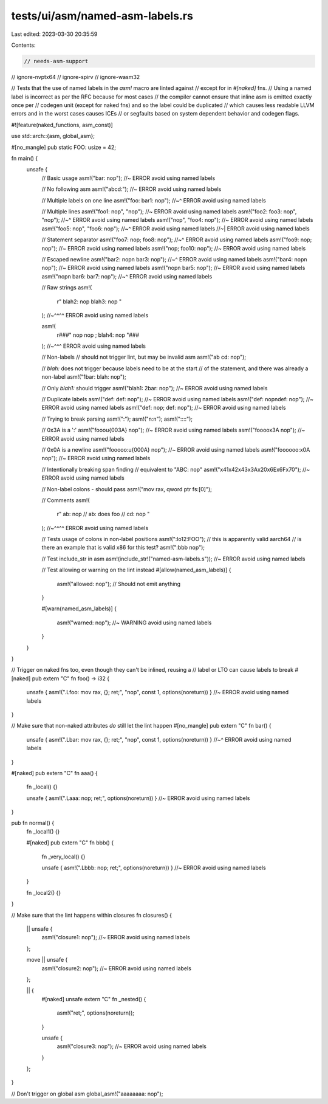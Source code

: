 tests/ui/asm/named-asm-labels.rs
================================

Last edited: 2023-03-30 20:35:59

Contents:

.. code-block:: rs

    // needs-asm-support
// ignore-nvptx64
// ignore-spirv
// ignore-wasm32

// Tests that the use of named labels in the `asm!` macro are linted against
// except for in `#[naked]` fns.
// Using a named label is incorrect as per the RFC because for most cases
// the compiler cannot ensure that inline asm is emitted exactly once per
// codegen unit (except for naked fns) and so the label could be duplicated
// which causes less readable LLVM errors and in the worst cases causes ICEs
// or segfaults based on system dependent behavior and codegen flags.

#![feature(naked_functions, asm_const)]

use std::arch::{asm, global_asm};

#[no_mangle]
pub static FOO: usize = 42;

fn main() {
    unsafe {
        // Basic usage
        asm!("bar: nop"); //~ ERROR avoid using named labels

        // No following asm
        asm!("abcd:"); //~ ERROR avoid using named labels

        // Multiple labels on one line
        asm!("foo: bar1: nop");
        //~^ ERROR avoid using named labels

        // Multiple lines
        asm!("foo1: nop", "nop"); //~ ERROR avoid using named labels
        asm!("foo2: foo3: nop", "nop");
        //~^ ERROR avoid using named labels
        asm!("nop", "foo4: nop"); //~ ERROR avoid using named labels
        asm!("foo5: nop", "foo6: nop");
        //~^ ERROR avoid using named labels
        //~| ERROR avoid using named labels

        // Statement separator
        asm!("foo7: nop; foo8: nop");
        //~^ ERROR avoid using named labels
        asm!("foo9: nop; nop"); //~ ERROR avoid using named labels
        asm!("nop; foo10: nop"); //~ ERROR avoid using named labels

        // Escaped newline
        asm!("bar2: nop\n bar3: nop");
        //~^ ERROR avoid using named labels
        asm!("bar4: nop\n nop"); //~ ERROR avoid using named labels
        asm!("nop\n bar5: nop"); //~ ERROR avoid using named labels
        asm!("nop\n bar6: bar7: nop");
        //~^ ERROR avoid using named labels

        // Raw strings
        asm!(
            r"
            blah2: nop
            blah3: nop
            "
        );
        //~^^^^ ERROR avoid using named labels

        asm!(
            r###"
            nop
            nop ; blah4: nop
            "###
        );
        //~^^^ ERROR avoid using named labels

        // Non-labels
        // should not trigger lint, but may be invalid asm
        asm!("ab cd: nop");

        // `blah:` does not trigger because labels need to be at the start
        // of the statement, and there was already a non-label
        asm!("1bar: blah: nop");

        // Only `blah1:` should trigger
        asm!("blah1: 2bar: nop"); //~ ERROR avoid using named labels

        // Duplicate labels
        asm!("def: def: nop"); //~ ERROR avoid using named labels
        asm!("def: nop\ndef: nop"); //~ ERROR avoid using named labels
        asm!("def: nop; def: nop"); //~ ERROR avoid using named labels

        // Trying to break parsing
        asm!(":");
        asm!("\n:\n");
        asm!("::::");

        // 0x3A is a ':'
        asm!("fooo\u{003A} nop"); //~ ERROR avoid using named labels
        asm!("foooo\x3A nop"); //~ ERROR avoid using named labels

        // 0x0A is a newline
        asm!("fooooo:\u{000A} nop"); //~ ERROR avoid using named labels
        asm!("foooooo:\x0A nop"); //~ ERROR avoid using named labels

        // Intentionally breaking span finding
        // equivalent to "ABC: nop"
        asm!("\x41\x42\x43\x3A\x20\x6E\x6F\x70"); //~ ERROR avoid using named labels

        // Non-label colons - should pass
        asm!("mov rax, qword ptr fs:[0]");

        // Comments
        asm!(
            r"
            ab: nop // ab: does foo
            // cd: nop
            "
        );
        //~^^^^ ERROR avoid using named labels

        // Tests usage of colons in non-label positions
        asm!(":lo12:FOO"); // this is apparently valid aarch64
        // is there an example that is valid x86 for this test?
        asm!(":bbb nop");

        // Test include_str in asm
        asm!(include_str!("named-asm-labels.s")); //~ ERROR avoid using named labels

        // Test allowing or warning on the lint instead
        #[allow(named_asm_labels)]
        {
            asm!("allowed: nop"); // Should not emit anything
        }

        #[warn(named_asm_labels)]
        {
            asm!("warned: nop"); //~ WARNING avoid using named labels
        }
    }
}

// Trigger on naked fns too, even though they can't be inlined, reusing a
// label or LTO can cause labels to break
#[naked]
pub extern "C" fn foo() -> i32 {
    unsafe { asm!(".Lfoo: mov rax, {}; ret;", "nop", const 1, options(noreturn)) } //~ ERROR avoid using named labels
}

// Make sure that non-naked attributes *do* still let the lint happen
#[no_mangle]
pub extern "C" fn bar() {
    unsafe { asm!(".Lbar: mov rax, {}; ret;", "nop", const 1, options(noreturn)) }
    //~^ ERROR avoid using named labels
}

#[naked]
pub extern "C" fn aaa() {
    fn _local() {}

    unsafe { asm!(".Laaa: nop; ret;", options(noreturn)) } //~ ERROR avoid using named labels
}

pub fn normal() {
    fn _local1() {}

    #[naked]
    pub extern "C" fn bbb() {
        fn _very_local() {}

        unsafe { asm!(".Lbbb: nop; ret;", options(noreturn)) } //~ ERROR avoid using named labels
    }

    fn _local2() {}
}

// Make sure that the lint happens within closures
fn closures() {
    || unsafe {
        asm!("closure1: nop"); //~ ERROR avoid using named labels
    };

    move || unsafe {
        asm!("closure2: nop"); //~ ERROR avoid using named labels
    };

    || {
        #[naked]
        unsafe extern "C" fn _nested() {
            asm!("ret;", options(noreturn));
        }

        unsafe {
            asm!("closure3: nop"); //~ ERROR avoid using named labels
        }
    };
}

// Don't trigger on global asm
global_asm!("aaaaaaaa: nop");


